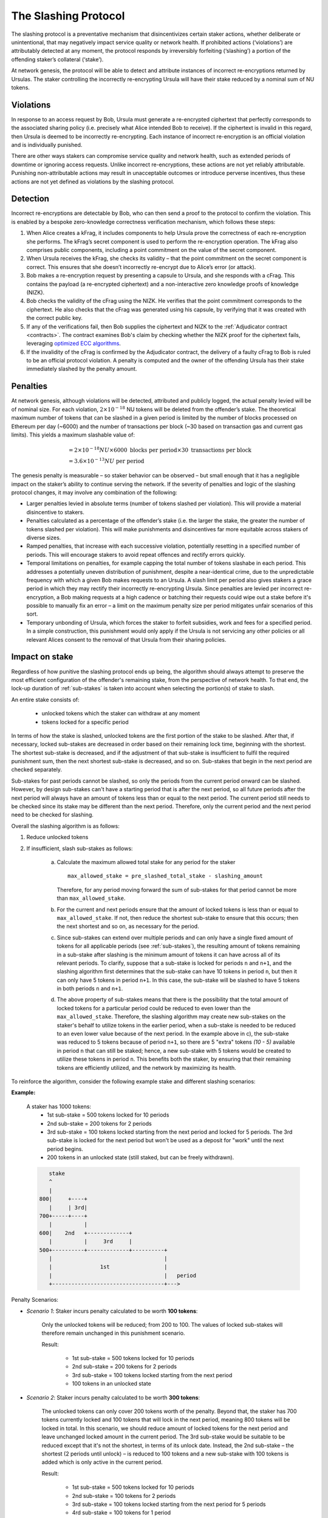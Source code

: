 .. _slashing-protocol:

The Slashing Protocol
=====================

The slashing protocol is a preventative mechanism that disincentivizes certain staker actions, whether deliberate or unintentional, that may negatively impact service quality or network health. If prohibited actions (‘violations’) are attributably detected at any moment, the protocol responds by irreversibly forfeiting (‘slashing’) a portion of the offending staker’s collateral (‘stake’).

At network genesis, the protocol will be able to detect and attribute instances of incorrect re-encryptions returned by Ursulas. The staker controlling the incorrectly re-encrypting Ursula will have their stake reduced by a nominal sum of NU tokens.

Violations
----------

In response to an access request by Bob, Ursula must generate a re-encrypted ciphertext that perfectly corresponds to the associated sharing policy (i.e. precisely what Alice intended Bob to receive). If the ciphertext is invalid in this regard, then Ursula is deemed to be incorrectly re-encrypting. Each instance of incorrect re-encryption is an official violation and is individually punished.

There are other ways stakers can compromise service quality and network health, such as extended periods of downtime or ignoring access requests. Unlike incorrect re-encryptions, these actions are not yet reliably attributable. Punishing non-attributable actions may result in unacceptable outcomes or introduce perverse incentives, thus these actions are not yet defined as violations by the slashing protocol.  

Detection
----------

Incorrect re-encryptions are detectable by Bob, who can then send a proof to the protocol to confirm the violation. This is enabled by a bespoke zero-knowledge correctness verification mechanism, which follows these steps:

1. When Alice creates a kFrag, it includes components to help Ursula prove the correctness of each re-encryption she performs. The kFrag’s secret component is used to perform the re-encryption operation. The kFrag also comprises public components, including a point commitment on the value of the secret component.
2. When Ursula receives the kFrag, she checks its validity – that the point commitment on the secret component is correct. This ensures that she doesn’t incorrectly re-encrypt due to Alice’s error (or attack).
3. Bob makes a re-encryption request by presenting a capsule to Ursula, and she responds with a cFrag. This contains the payload (a re-encrypted ciphertext) and a non-interactive zero knowledge proofs of knowledge (NIZK).
4. Bob checks the validity of the cFrag using the NIZK. He verifies that the point commitment corresponds to the ciphertext. He also checks that the cFrag was generated using his capsule, by verifying that it was created with the correct public key.
5. If any of the verifications fail, then Bob supplies the ciphertext and NIZK to the :ref:`Adjudicator contract <contracts>`. The contract examines Bob's claim by checking whether the NIZK proof for the ciphertext fails, leveraging `optimized ECC algorithms <https://github.com/nucypher/numerology>`_.
6. If the invalidity of the cFrag is confirmed by the Adjudicator contract, the delivery of a faulty cFrag to Bob is ruled to be an official protocol violation. A penalty is computed and the owner of the offending Ursula has their stake immediately slashed by the penalty amount.

.. image:: ../.static/img/correctness_verification_schematic.svg
    :target: ../.static/img/correctness_verification_schematic.svg  

Penalties
---------

At network genesis, although violations will be detected, attributed and publicly logged, the actual penalty levied will be of nominal size.
For each violation, :math:`2 \times 10 ^ {-18}` NU tokens will be deleted from the offender’s stake. The theoretical maximum number of tokens
that can be slashed in a given period is limited by the number of blocks processed on Ethereum per day (~6000) and the number of
transactions per block (~30 based on transaction gas and current gas limits). This yields a maximum slashable value of:

    .. math::

        &= 2 \times 10 ^ {-18} NU \times 6000 \text{ blocks per period} \times 30 \text{ transactions per block} \\
        &= 3.6 \times 10 ^ {-13} NU \text{ per period}

The genesis penalty is measurable – so staker behavior can be observed – but small enough that it has a negligible impact on the staker’s ability to continue serving the network. If the severity of penalties and logic of the slashing protocol changes, it may involve any combination of the following:

* Larger penalties levied in absolute terms (number of tokens slashed per violation). This will provide a material disincentive to stakers.
* Penalties calculated as a percentage of the offender’s stake (i.e. the larger the stake, the greater the number of tokens slashed per violation). This will make punishments and disincentives far more equitable across stakers of diverse sizes.
* Ramped penalties, that increase with each successive violation, potentially resetting in a specified number of periods. This will encourage stakers to avoid repeat offences and rectify errors quickly.
* Temporal limitations on penalties, for example capping the total number of tokens slashabe in each period. This addresses a potentially uneven distribution of punishment, despite a near-identical crime, due to the unpredictable frequency with which a given Bob makes requests to an Ursula. A slash limit per period also gives stakers a grace period in which they may rectify their incorrectly re-encrypting Ursula. Since penalties are levied per incorrect re-encryption, a Bob making requests at a high cadence or batching their requests could wipe out a stake before it's possible to manually fix an error – a limit on the maximum penalty size per period mitigates unfair scenarios of this sort.
* Temporary unbonding of Ursula, which forces the staker to forfeit subsidies, work and fees for a specified period. In a simple construction, this punishment would only apply if the Ursula is not servicing any other policies or all relevant Alices consent to the removal of that Ursula from their sharing policies.

Impact on stake
---------------

Regardless of how punitive the slashing protocol ends up being, the algorithm should always attempt to preserve the most efficient configuration of the offender's remaining stake, from the perspective of network health. To that end, the lock-up duration of :ref:`sub-stakes` is taken into account when selecting the portion(s) of stake to slash.

An entire stake consists of:

    * unlocked tokens which the staker can withdraw at any moment
    * tokens locked for a specific period

In terms of how the stake is slashed, unlocked tokens are the first portion of the stake to be slashed. After that, if necessary, locked sub-stakes are decreased in order based on their remaining lock time, beginning with the shortest. The shortest sub-stake is decreased, and if the adjustment of that sub-stake is insufficient to fulfil the required punishment sum, then the next shortest sub-stake is decreased, and so on. Sub-stakes that begin in the next period are checked separately.

Sub-stakes for past periods cannot be slashed, so only the periods from the current period onward can be slashed. However, by design sub-stakes can't have a starting period that is after the next period, so all future periods after the next period will always have an amount of tokens less than or equal to the next period. The current period still needs to be checked since its stake may be different than the next period. Therefore, only the current period and the next period need to be checked for slashing.

Overall the slashing algorithm is as follows:

#. Reduce unlocked tokens

#. If insufficient, slash sub-stakes as follows:

    a. Calculate the maximum allowed total stake for any period for the staker ::

        max_allowed_stake = pre_slashed_total_stake - slashing_amount

       Therefore, for any period moving forward the sum of sub-stakes for that period cannot be more than ``max_allowed_stake``.
    b. For the current and next periods ensure that the amount of locked tokens is less than or equal to ``max_allowed_stake``. If not, then reduce the shortest sub-stake to ensure that this occurs; then the next shortest and so on, as necessary for the period.
    c. Since sub-stakes can extend over multiple periods and can only have a single fixed amount of tokens for all applicable periods (see :ref:`sub-stakes`), the resulting amount of tokens remaining in a sub-stake after slashing is the minimum amount of tokens it can have across all of its relevant periods. To clarify, suppose that a sub-stake is locked for periods ``n`` and ``n+1``, and the slashing algorithm first determines that the sub-stake can have 10 tokens in period ``n``, but then it can only have 5 tokens in period ``n+1``. In this case, the sub-stake will be slashed to have 5 tokens in both periods ``n`` and ``n+1``.
    d. The above property of sub-stakes means that there is the possibility that the total amount of locked tokens for a particular period could be reduced to even lower than the ``max_allowed_stake``. Therefore, the slashing algorithm may create new sub-stakes on the staker's behalf to utilize tokens in the earlier period, when a sub-stake is needed to be reduced to an even lower value because of the next period. In the example above in c), the sub-stake was reduced to 5 tokens because of period ``n+1``, so there are 5 "extra" tokens `(10 - 5)` available in period ``n`` that can still be staked; hence, a new sub-stake with 5 tokens would be created to utilize these tokens in period ``n``. This benefits both the staker, by ensuring that their remaining tokens are efficiently utilized, and the network by maximizing its health.


To reinforce the algorithm, consider the following example stake and different slashing scenarios:

**Example:**

    A staker has 1000 tokens:
        * 1st sub-stake = 500 tokens locked for 10 periods
        * 2nd sub-stake = 200 tokens for 2 periods
        * 3rd sub-stake = 100 tokens locked starting from the next period and locked for 5 periods. The 3rd sub-stake is locked for the next period but won't be used as a deposit for "work" until the next period begins.
        * 200 tokens in an unlocked state (still staked, but can be freely withdrawn).

    .. code::

            stake
            ^
            |
         800|     +----+
            |     | 3rd|
         700+-----+----+
            |          |
         600|    2nd   +-------------+
            |          |     3rd     |
         500+----------+-------------+----------+
            |                                   |
            |               1st                 |
            |                                   |   period
            +-----------------------------------+--->

Penalty Scenarios:

* *Scenario 1*: Staker incurs penalty calculated to be worth **100 tokens**:

    Only the unlocked tokens will be reduced; from 200 to 100. The values of locked sub-stakes will therefore remain unchanged in this punishment scenario.

    Result:

        * 1st sub-stake = 500 tokens locked for 10 periods
        * 2nd sub-stake = 200 tokens for 2 periods
        * 3rd sub-stake = 100 tokens locked starting from the next period
        * 100 tokens in an unlocked state

* *Scenario 2*: Staker incurs penalty calculated to be worth **300 tokens**:

    The unlocked tokens can only cover 200 tokens worth of the penalty. Beyond that, the staker has 700 tokens currently locked and 100 tokens that will lock in the next period, meaning 800 tokens will be locked in total. In this scenario, we should reduce amount of locked tokens for the next period and leave unchanged locked amount in the current period. The 3rd sub-stake would be suitable to be reduced except that it's not the shortest, in terms of its unlock date. Instead, the 2nd sub-stake – the shortest (2 periods until unlock) – is reduced to 100 tokens and a new sub-stake with 100 tokens is added which is only active in the current period.

    Result:

        * 1st sub-stake = 500 tokens locked for 10 periods
        * 2nd sub-stake = 100 tokens for 2 periods
        * 3rd sub-stake = 100 tokens locked starting from the next period for 5 periods
        * 4rd sub-stake = 100 tokens for 1 period
        * Remaining 0 tokens

    .. code::

             stake
             ^
             |
          800|     +----+
             |     | 3rd|
        700- +-----+----+ - - - - - - - - - - - - -
             |          |
          600|    2nd   +-------------+
             |          |     3rd     |
          500+----------+-------------+----------+
             |                                   |
             |               1st                 |
             |                                   |   period
             +-----------------------------------+--->

             stake
             ^
             |
             |
        700- | - - +----+ - - - - - - - - - - - - -
             |     | 3rd|
          600+-----+----+-------------+
             |    2nd   |     3rd     |
          500+----------+-------------+----------+
             |                                   |
             |               1st                 |
             |                                   |   period
             +-----------------------------------+--->

             stake
             ^
             |
             |
        700- +-----+----+ - - - - - - - - - - - - -
             | 4th | 3rd|
          600+-----+----+-------------+
             |    2nd   |     3rd     |
          500+----------+-------------+----------+
             |                                   |
             |               1st                 |
             |                                   |   period
             +-----------------------------------+--->

   
* *Scenario 3*: Staker incurs penalty calculated to be worth **400 tokens**:

    The difference between this and the previous scenario is that the current period's sum of locked tokens is also reduced. The first step is to reduce the 2nd sub-stake to 100 tokens. Then, the next period is adjusted – the shortest sub-stake is still the 2nd – and it is reduced from 100 to zero for the next period. Notably, this would have the same result if we changed the duration of the 2nd sub-stake from 2 periods to 1 and the other sub-stakes remained unchanged.

    Result:

        * 1st sub-stake = 500 tokens locked for 10 periods
        * 2nd sub-stake = 100 tokens for 1 period
        * 3rd sub-stake = 100 tokens locked starting from the next period
        * Remaining 0 tokens

    .. code::

             stake
             ^
             |
          800|     +----+
             |     | 3rd|
          700+-----+----+
             |          |
        600- |- -2nd- - +-------------+ - - - - - -
             |          |     3rd     |
          500+----------+-------------+----------+
             |                                   |
             |               1st                 |
             |                                   |   period
             +-----------------------------------+--->


             stake
             ^
             |
          700|     +----+
             |     | 3rd|
        600- +-----+----+-------------+ - - - - - -
             |    2nd   |     3rd     |
          500+----------+-------------+----------+
             |                                   |
             |               1st                 |
             |                                   |   period
             +-----------------------------------+--->


             stake
             ^
             |
        600- +-----+------------------+ - - - - - -
             | 2nd |       3rd        |
          500+-----+------------------+----------+
             |                                   |
             |               1st                 |
             |                                   |   period
             +-----------------------------------+--->

 
* *Scenario 4*: Staker incurs penalty calculated to be worth **600 tokens**:

    The unlocked tokens, the 3rd sub-stake, and the shortest sub-stake (2nd) are all reduced to zero. This is not quite enough, so the next shortest sub-stake, the 1st, is also reduced from 500 to 400.

    Result:

        * 1st sub-stake = 400 tokens locked for 10 periods
        * 2nd sub-stake = 0 tokens for 2 periods
        * 3rd sub-stake = 0 tokens locked starting from the next period
        * Remaining 0 tokens

    .. code::

             stake
             ^
             |
          800|     +----+
             |     | 3rd|
          700+-----+----+
             |          |
          600|    2nd   +-------------+
             |          |     3rd     |
          500+----------+-------------+----------+
        400- | - - - - - - - - - - - - - - - - - | -
             |               1st                 |
             |                                   |   period
             +-----------------------------------+--->

             stake
             ^
             |
          600|     +------------------+
             |     |       3rd        |
          500+-----+------------------+----------+
        400- | - - - - - - - - - - - - - - - - - | -
             |               1st                 |
             |                                   |   period
             +-----------------------------------+--->


             stake
             ^
             |
          500|     +------------------+
             |     |       3rd        |
        400- +-----+------------------+----------+ -
             |               1st                 |
             |                                   |   period
             +-----------------------------------+--->


             stake
             ^
             |
        400- +-----------------------------------+ -
             |               1st                 |
             |                                   |   period
             +-----------------------------------+--->
